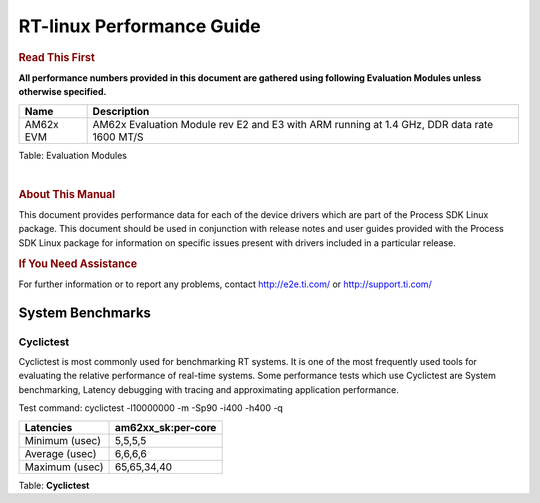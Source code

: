===========================
 RT-linux Performance Guide
===========================

.. rubric::  **Read This First**

**All performance numbers provided in this document are gathered using
following Evaluation Modules unless otherwise specified.**

+----------------+---------------------------------------------------------------------------------------------------------------------+
| Name           | Description                                                                                                         |
+================+=====================================================================================================================+
| AM62x EVM      | AM62x Evaluation Module rev E2 and E3 with ARM running at 1.4 GHz, DDR data rate 1600 MT/S                          |
+----------------+---------------------------------------------------------------------------------------------------------------------+

Table:  Evaluation Modules

|

.. rubric::  About This Manual

This document provides performance data for each of the device drivers
which are part of the Process SDK Linux package. This document should be
used in conjunction with release notes and user guides provided with the
Process SDK Linux package for information on specific issues present
with drivers included in a particular release.

.. rubric::  If You Need Assistance

For further information or to report any problems, contact
http://e2e.ti.com/ or http://support.ti.com/

System Benchmarks
-------------------


Cyclictest
^^^^^^^^^^^^^^^^^^^^^^^^^^^

Cyclictest is most commonly used for benchmarking RT systems.
It is one of the most frequently used tools for evaluating the relative performance of real-time systems.
Some performance tests which use Cyclictest are System benchmarking, Latency debugging with tracing and
approximating application performance.

Test command: 
cyclictest -l10000000 -m -Sp90 -i400 -h400 -q

.. csv-table::
    :header: "Latencies","am62xx_sk:per-core"

    "Minimum (usec)","5,5,5,5"
    "Average (usec)","6,6,6,6"
    "Maximum (usec)","65,65,34,40"


Table:  **Cyclictest**
